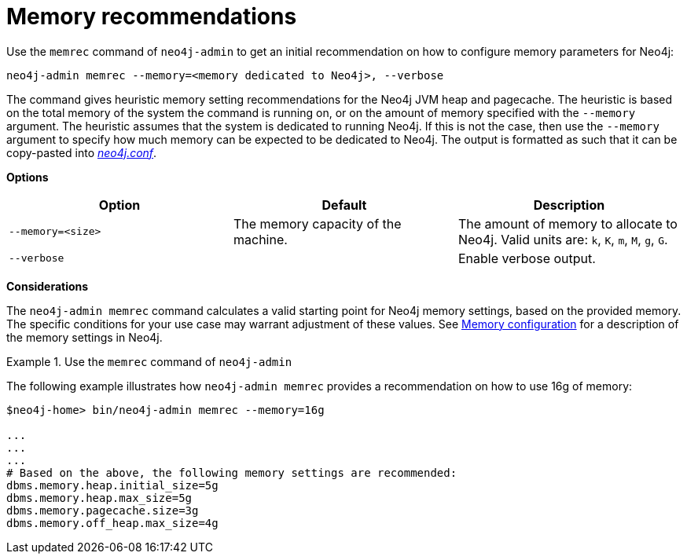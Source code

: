 [[neo4j-admin-memrec]]
= Memory recommendations
:description: This chapter describes the `memrec` command of Neo4j Admin. 

Use the `memrec` command of `neo4j-admin` to get an initial recommendation on how to configure memory parameters for Neo4j:

`neo4j-admin memrec --memory=<memory dedicated to Neo4j>, --verbose`

The command gives heuristic memory setting recommendations for the Neo4j JVM heap and pagecache.
The heuristic is based on the total memory of the system the command is running on, or on the amount of memory specified with the `--memory` argument.
The heuristic assumes that the system is dedicated to running Neo4j.
If this is not the case, then use the `--memory` argument to specify how much memory can be expected to be dedicated to Neo4j.
The output is formatted as such that it can be copy-pasted into xref:configuration/file-locations.adoc[_neo4j.conf_].

*Options*

[options="header"]
|===
| Option                    | Default                             | Description
|  `--memory=<size>`        | The memory capacity of the machine. | The amount of memory to allocate to Neo4j. Valid units are: `k`, `K`, `m`, `M`, `g`, `G`.
|  `--verbose`              |                                     | Enable verbose output.
|===

*Considerations*

The `neo4j-admin memrec` command calculates a valid starting point for Neo4j memory settings, based on the provided memory.
The specific conditions for your use case may warrant adjustment of these values.
See xref:performance/memory-configuration.adoc[Memory configuration] for a description of the memory settings in Neo4j.


.Use the `memrec` command of `neo4j-admin`
====
The following example illustrates how `neo4j-admin memrec` provides a recommendation on how to use 16g of memory:

[source, shell]
----
$neo4j-home> bin/neo4j-admin memrec --memory=16g

...
...
...
# Based on the above, the following memory settings are recommended:
dbms.memory.heap.initial_size=5g
dbms.memory.heap.max_size=5g
dbms.memory.pagecache.size=3g
dbms.memory.off_heap.max_size=4g
----
====
